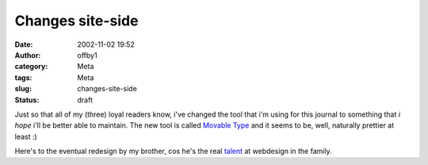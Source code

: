 Changes site-side
#################
:date: 2002-11-02 19:52
:author: offby1
:category: Meta
:tags: Meta
:slug: changes-site-side
:status: draft

Just so that all of my (three) loyal readers know, i've changed the tool
that i'm using for this journal to something that *i hope* i'll be
better able to maintain. The new tool is called `Movable
Type <http://www.movabletype.org>`__ and it seems to be, well, naturally
prettier at least :)

Here's to the eventual redesign by my brother, cos he's the real
`talent <http://www.dollsap.com/>`__ at webdesign in the family.
